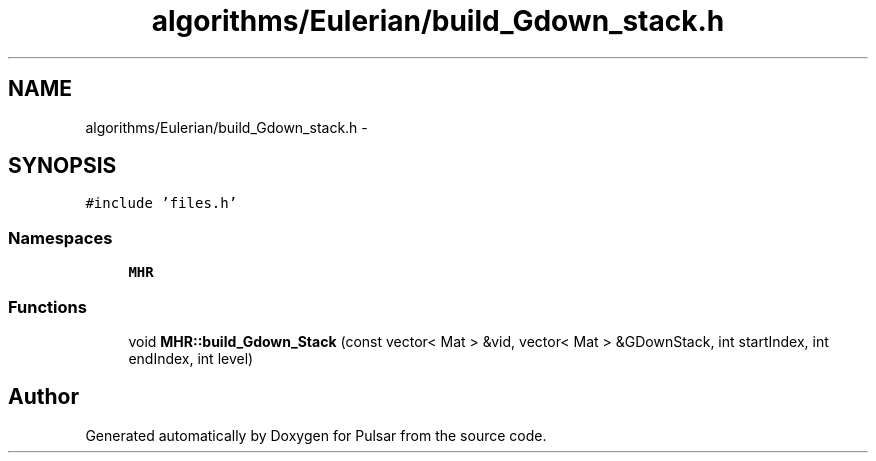 .TH "algorithms/Eulerian/build_Gdown_stack.h" 3 "Sat Aug 30 2014" "Pulsar" \" -*- nroff -*-
.ad l
.nh
.SH NAME
algorithms/Eulerian/build_Gdown_stack.h \- 
.SH SYNOPSIS
.br
.PP
\fC#include 'files\&.h'\fP
.br

.SS "Namespaces"

.in +1c
.ti -1c
.RI " \fBMHR\fP"
.br
.in -1c
.SS "Functions"

.in +1c
.ti -1c
.RI "void \fBMHR::build_Gdown_Stack\fP (const vector< Mat > &vid, vector< Mat > &GDownStack, int startIndex, int endIndex, int level)"
.br
.in -1c
.SH "Author"
.PP 
Generated automatically by Doxygen for Pulsar from the source code\&.
